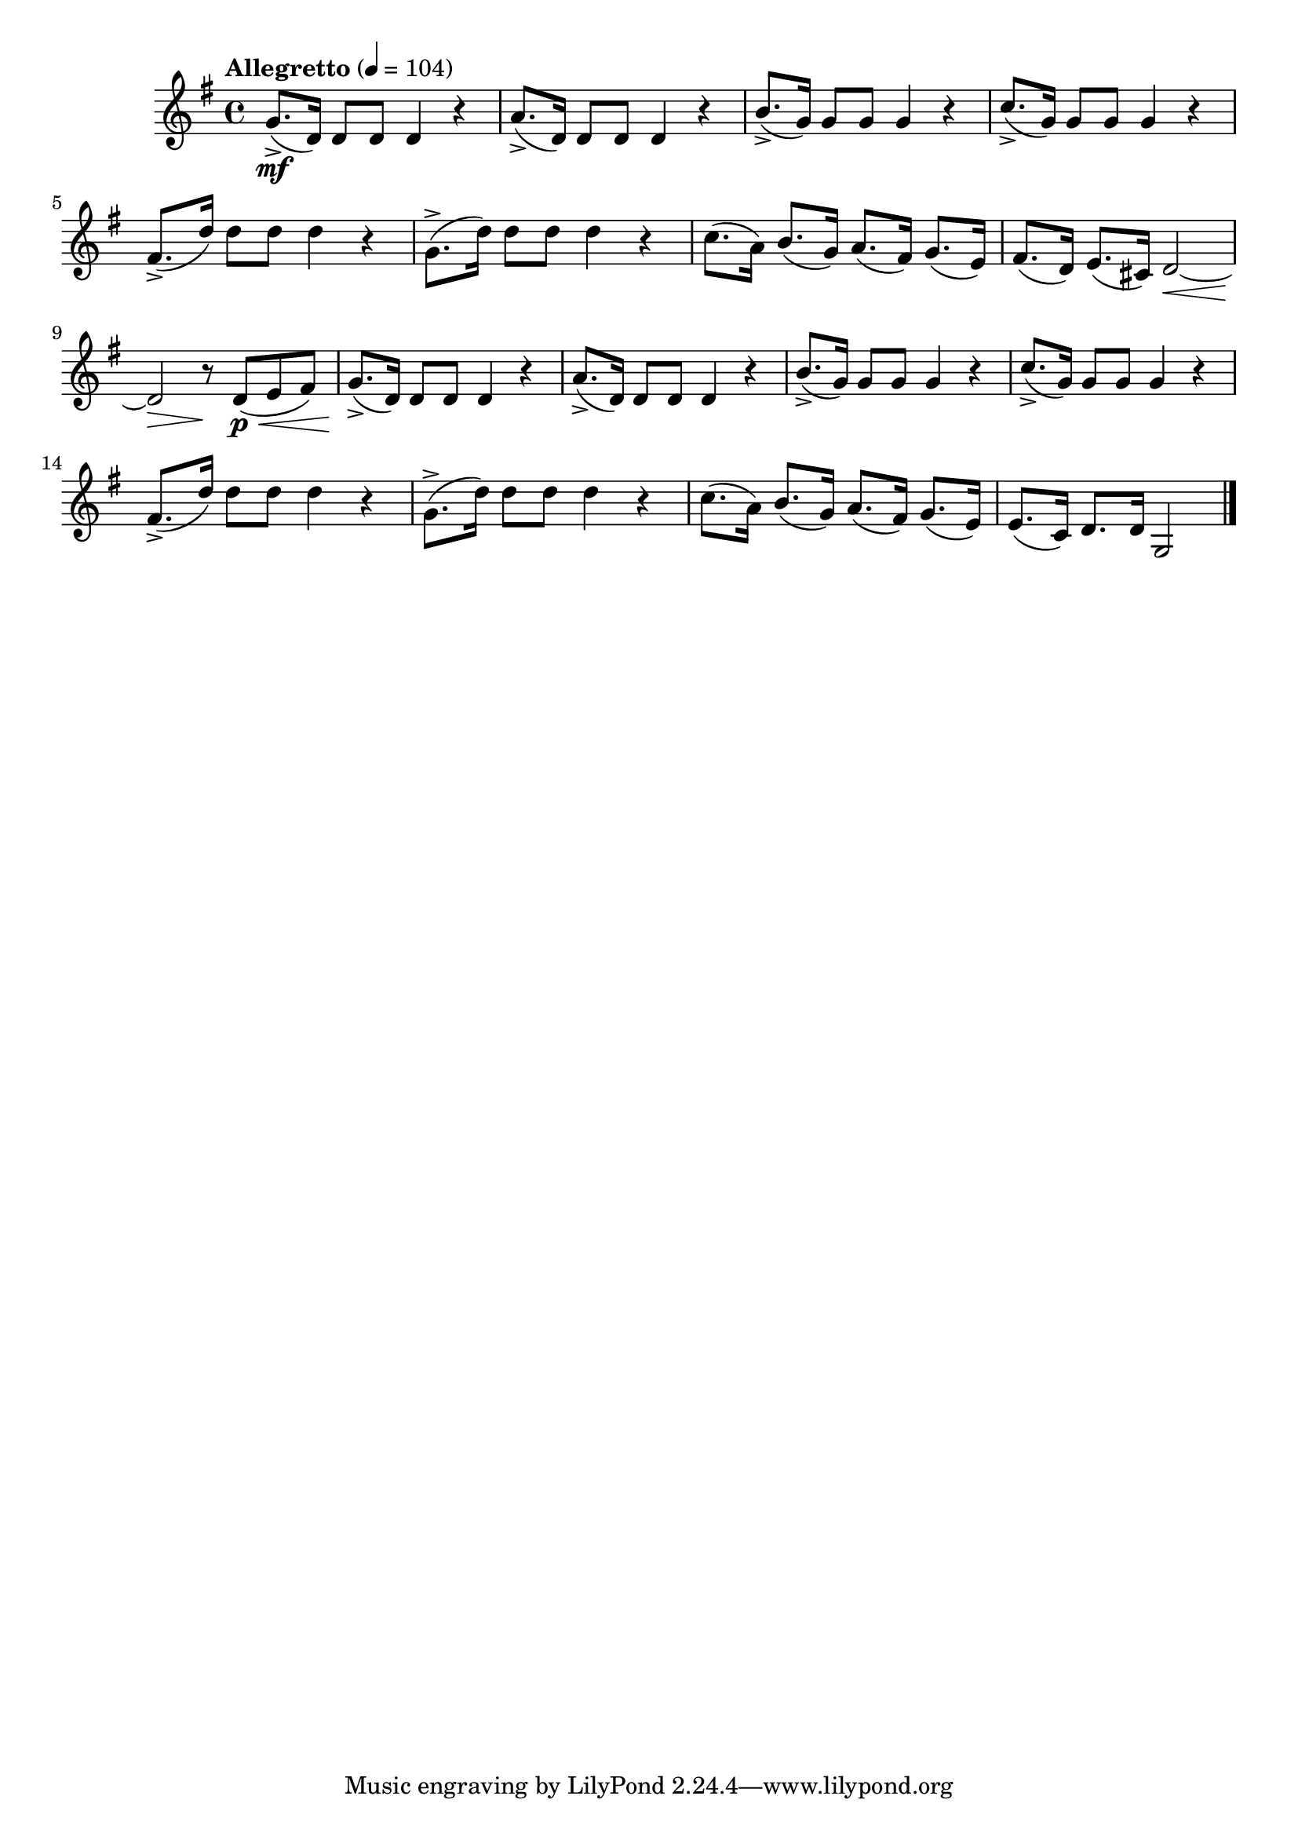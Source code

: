\version "2.24.0"

\relative {
  \language "english"

  \transposition f

  \tempo "Allegretto" 4=104

  \key g \major
  \time 4/4

  #(define measures-one-to-seven #{
    \relative {
      g'8.->( d16) 8 8 4 r |
      a'8.->( d,16) 8 8 4 r |
      b'8.->( g16) 8 8 4 r |
      c8.->( g16) 8 8 4 r |
      f-sharp8.->( d'16) 8 8 4 r |
      g,8.->( d'16) 8 8 4 r |
      c8.( a16) b8.( g16) a8.( f-sharp16) g8.( e16) |
    }
  #})

  <> \mf
  \measures-one-to-seven
  f-sharp'8.( d16) e8.( c-sharp16) d2~ \< |
  d2 \> r8 \! 8( \p \< e f-sharp) |

  <> \!
  \measures-one-to-seven
  e8.( c16) d8. 16 g,2 | \bar "|."
}
